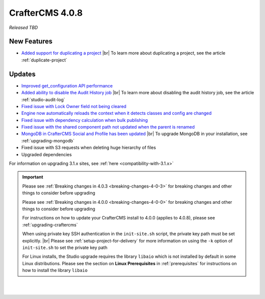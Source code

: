 .. index:: CrafterCMS 4.0.8 Release Notes

----------------
CrafterCMS 4.0.8
----------------

*Released TBD*

^^^^^^^^^^^^
New Features
^^^^^^^^^^^^
* `Added support for duplicating a project <https://github.com/craftercms/craftercms/issues/6199>`__ |br|
  To learn more about duplicating a project, see the article :ref:`duplicate-project`

^^^^^^^
Updates
^^^^^^^
* `Improved get_configuration API performance <https://github.com/craftercms/craftercms/issues/6306>`__

* `Added ability to disable the Audit History job <https://github.com/craftercms/craftercms/issues/6294>`__ |br|
  To learn more about disabling the audit history job, see the article :ref:`studio-audit-log`

* `Fixed issue with Lock Owner field not being cleared <https://github.com/craftercms/craftercms/issues/6296>`__

* `Engine now automatically reloads the context when it detects classes and config are changed <https://github.com/craftercms/craftercms/issues/6223>`__

* `Fixed issue with dependency calculation when bulk publishing <https://github.com/craftercms/craftercms/issues/6181>`__

* `Fixed issue with the shared component path not updated when the parent is renamed <https://github.com/craftercms/craftercms/issues/6150>`__

* `MongoDB in CrafterCMS Social and Profile has been updated <https://github.com/craftercms/craftercms/issues/6308>`__ |br|
  To upgrade MongoDB in your installation, see :ref:`upgrading-mongodb`

* Fixed issue with S3 requests when deleting huge hierarchy of files

* Upgraded dependencies

For information on upgrading 3.1.x sites, see :ref:`here <compatibility-with-3.1.x>`

.. important::

    Please see :ref:`Breaking changes in 4.0.3 <breaking-changes-4-0-3>` for breaking changes and other
    things to consider before upgrading

    Please see :ref:`Breaking changes in 4.0.0 <breaking-changes-4-0-0>` for breaking changes and other
    things to consider before upgrading

    For instructions on how to update your CrafterCMS install to 4.0.0 (applies to 4.0.8),
    please see :ref:`upgrading-craftercms`

    When using private key SSH authentication in the ``init-site.sh`` script, the private key path must be set explicitly. |br|
    Please see :ref:`setup-project-for-delivery` for more information on using the ``-k`` option of ``init-site.sh`` to
    set the private key path

    For Linux installs, the Studio upgrade requires the library ``libaio`` which is not installed
    by default in some Linux distributions.  Please see the section on **Linux Prerequisites**
    in :ref:`prerequisites` for instructions on how to install the library ``libaio``

|
|

.. raw:: html

   <hr>

